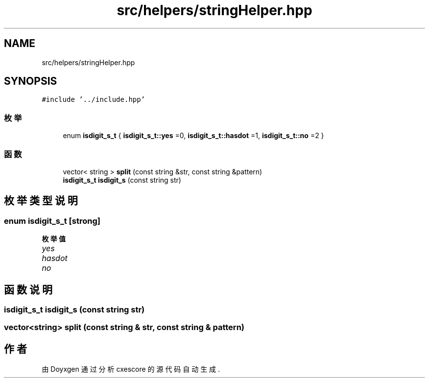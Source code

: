 .TH "src/helpers/stringHelper.hpp" 3 "2020年 六月 11日 星期四" "cxescore" \" -*- nroff -*-
.ad l
.nh
.SH NAME
src/helpers/stringHelper.hpp
.SH SYNOPSIS
.br
.PP
\fC#include '\&.\&./include\&.hpp'\fP
.br

.SS "枚举"

.in +1c
.ti -1c
.RI "enum \fBisdigit_s_t\fP { \fBisdigit_s_t::yes\fP =0, \fBisdigit_s_t::hasdot\fP =1, \fBisdigit_s_t::no\fP =2 }"
.br
.in -1c
.SS "函数"

.in +1c
.ti -1c
.RI "vector< string > \fBsplit\fP (const string &str, const string &pattern)"
.br
.ti -1c
.RI "\fBisdigit_s_t\fP \fBisdigit_s\fP (const string str)"
.br
.in -1c
.SH "枚举类型说明"
.PP 
.SS "enum \fBisdigit_s_t\fP\fC [strong]\fP"

.PP
\fB枚举值\fP
.in +1c
.TP
\fB\fIyes \fP\fP
.TP
\fB\fIhasdot \fP\fP
.TP
\fB\fIno \fP\fP
.SH "函数说明"
.PP 
.SS "\fBisdigit_s_t\fP isdigit_s (const string str)"

.SS "vector<string> split (const string & str, const string & pattern)"

.SH "作者"
.PP 
由 Doyxgen 通过分析 cxescore 的 源代码自动生成\&.
